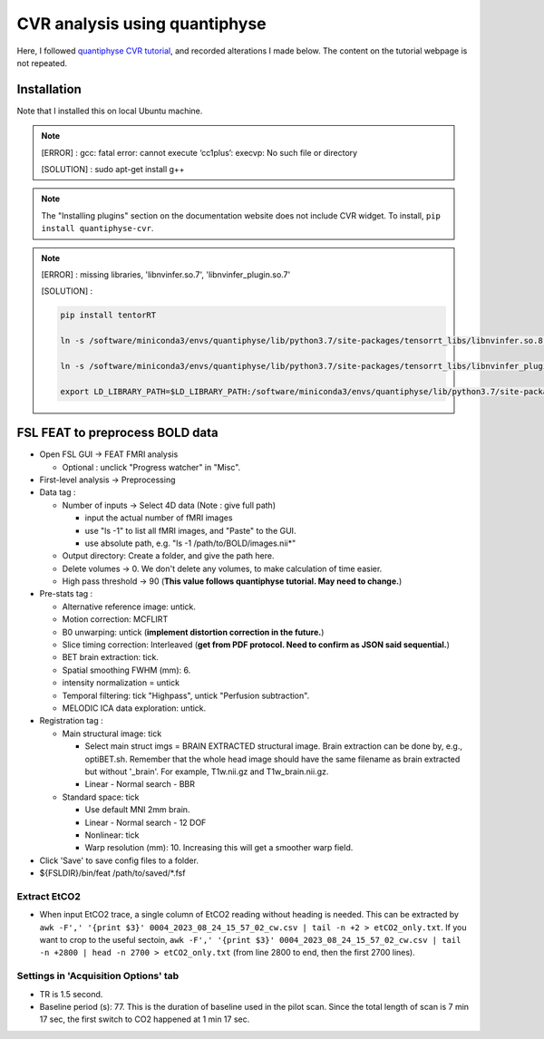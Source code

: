 CVR analysis using quantiphyse 
==============================
Here, I followed `quantiphyse CVR tutorial <https://quantiphyse.readthedocs.io/en/latest/cvr/tutorial.html>`_, and recorded alterations I made below. The content on the tutorial webpage is not repeated.

Installation
++++++++++++
Note that I installed this on local Ubuntu machine.

..  note::

	[ERROR] : gcc: fatal error: cannot execute ‘cc1plus’: execvp: No such file or directory

	[SOLUTION] : sudo apt-get install g++

..  note::

	The "Installing plugins" section on the documentation website does not include CVR widget. To install, ``pip install quantiphyse-cvr``.

..  note::

	[ERROR] : missing libraries, 'libnvinfer.so.7', 'libnvinfer_plugin.so.7'

	[SOLUTION] : 

	..  code-block::

		pip install tentorRT

		ln -s /software/miniconda3/envs/quantiphyse/lib/python3.7/site-packages/tensorrt_libs/libnvinfer.so.8 /software/miniconda3/envs/quantiphyse/lib/python3.7/site-packages/tensorrt_libs/libnvinfer.so.7

		ln -s /software/miniconda3/envs/quantiphyse/lib/python3.7/site-packages/tensorrt_libs/libnvinfer_plugin.so.8 /software/miniconda3/envs/quantiphyse/lib/python3.7/site-packages/tensorrt_libs/libnvinfer_plugin.so.7

		export LD_LIBRARY_PATH=$LD_LIBRARY_PATH:/software/miniconda3/envs/quantiphyse/lib/python3.7/site-packages/tensorrt_libs/

FSL FEAT to preprocess BOLD data
++++++++++++++++++++++++++++++++

* Open FSL GUI -> FEAT FMRI analysis

  * Optional : unclick "Progress watcher" in "Misc".

* First-level analysis -> Preprocessing

* Data tag : 

  * Number of inputs -> Select 4D data (Note : give full path)

    * input the actual number of fMRI images
    * use "ls -1" to list all fMRI images, and "Paste" to the GUI.
    * use absolute path, e.g. "ls -1 /path/to/BOLD/images.nii*"

  * Output directory: Create a folder, and give the path here.

  * Delete volumes -> 0. We don't delete any volumes, to make calculation of time easier.
              
  * High pass threshold -> 90 (**This value follows quantiphyse tutorial. May need to change.**)

* Pre-stats tag :      

  * Alternative reference image: untick.

  * Motion correction: MCFLIRT
    
  * B0 unwarping: untick (**implement distortion correction in the future.**)
                  
  * Slice timing correction: Interleaved (**get from PDF protocol. Need to confirm as JSON said sequential.**)

  * BET brain extraction: tick.

  * Spatial smoothing FWHM (mm): 6.

  * intensity normalization = untick
    
  * Temporal filtering: tick "Highpass", untick "Perfusion subtraction".
                                         
  * MELODIC ICA data exploration: untick.

* Registration tag : 

  * Main structural image: tick
    
    * Select main struct imgs = BRAIN EXTRACTED structural image. Brain extraction can be done by, e.g., optiBET.sh. Remember that the whole head image should have the same filename as brain extracted but without '_brain'. For example, T1w.nii.gz and T1w_brain.nii.gz.

    * Linear - Normal search - BBR
    
  * Standard space: tick

    * Use default MNI 2mm brain.

    * Linear - Normal search - 12 DOF
    
    * Nonlinear: tick

    * Warp resolution (mm): 10. Increasing this will get a smoother warp field.

* Click 'Save' to save config files to a folder.

* ${FSLDIR}/bin/feat /path/to/saved/*.fsf


Extract EtCO2
-------------
* When input EtCO2 trace, a single column of EtCO2 reading without heading is needed. This can be extracted by ``awk -F',' '{print $3}' 0004_2023_08_24_15_57_02_cw.csv | tail -n +2 > etCO2_only.txt``. If you want to crop to the useful sectoin, ``awk -F',' '{print $3}' 0004_2023_08_24_15_57_02_cw.csv | tail -n +2800 | head -n 2700 > etCO2_only.txt`` (from line 2800 to end, then the first 2700 lines).

Settings in 'Acquisition Options' tab
-------------------------------------
* TR is 1.5 second.

* Baseline period (s): 77. This is the duration of baseline used in the pilot scan. Since the total length of scan is 7 min 17 sec, the first switch to CO2 happened at 1 min 17 sec.